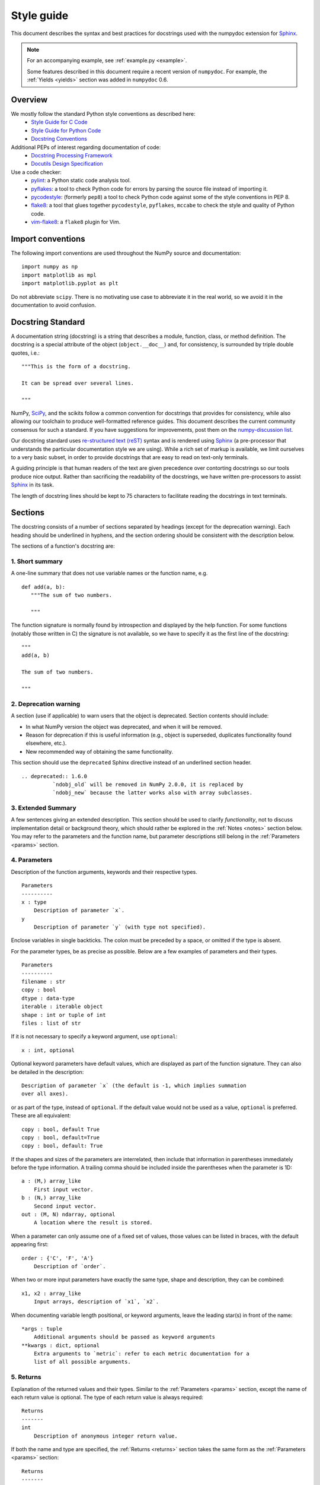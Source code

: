 .. _format:

===========
Style guide
===========

This document describes the syntax and best practices for docstrings used with
the numpydoc extension for Sphinx_.

.. Note::

   For an accompanying example, see :ref:`example.py <example>`.

   Some features described in this document require a recent version of
   ``numpydoc``. For example, the :ref:`Yields <yields>` section was added in
   ``numpydoc`` 0.6.

Overview
--------
We mostly follow the standard Python style conventions as described here:
 * `Style Guide for C Code <https://www.python.org/dev/peps/pep-0007/>`_
 * `Style Guide for Python Code <https://www.python.org/dev/peps/pep-0008/>`_
 * `Docstring Conventions <https://www.python.org/dev/peps/pep-0257/>`_

Additional PEPs of interest regarding documentation of code:
 * `Docstring Processing Framework <https://www.python.org/dev/peps/pep-0256/>`_
 * `Docutils Design Specification <https://www.python.org/dev/peps/pep-0258/>`_

Use a code checker:
 * pylint_: a Python static code analysis tool.
 * pyflakes_: a tool to check Python code for errors by parsing
   the source file instead of importing it.
 * pycodestyle_: (formerly ``pep8``) a tool to check Python code against
   some of the style conventions in PEP 8.
 * flake8_: a tool that glues together ``pycodestyle``, ``pyflakes``,
   ``mccabe`` to check the style and quality of Python code.
 * vim-flake8_: a ``flake8`` plugin for Vim.

Import conventions
------------------

The following import conventions are used throughout the NumPy source
and documentation::

   import numpy as np
   import matplotlib as mpl
   import matplotlib.pyplot as plt

Do not abbreviate ``scipy``. There is no motivating use case to
abbreviate it in the real world, so we avoid it in the documentation
to avoid confusion.

Docstring Standard
------------------

A documentation string (docstring) is a string that describes a module,
function, class, or method definition.  The docstring is a special attribute
of the object (``object.__doc__``) and, for consistency, is surrounded by
triple double quotes, i.e.::

   """This is the form of a docstring.

   It can be spread over several lines.

   """

NumPy, SciPy_, and the scikits follow a common convention for
docstrings that provides for consistency, while also allowing our
toolchain to produce well-formatted reference guides.  This document
describes the current community consensus for such a standard.  If you
have suggestions for improvements, post them on the `numpy-discussion
list`_.

Our docstring standard uses `re-structured text (reST)
<http://docutils.sourceforge.net/rst.html>`_ syntax and is rendered
using Sphinx_ (a pre-processor that understands the particular
documentation style we are using).  While a rich set of
markup is available, we limit ourselves to a very basic subset, in
order to provide docstrings that are easy to read on text-only
terminals.

A guiding principle is that human readers of the text are given
precedence over contorting docstrings so our tools produce nice
output.  Rather than sacrificing the readability of the docstrings, we
have written pre-processors to assist Sphinx_ in its task.

The length of docstring lines should be kept to 75 characters to
facilitate reading the docstrings in text terminals.

Sections
--------

The docstring consists of a number of sections separated by headings (except
for the deprecation warning). Each heading should be underlined in hyphens, and
the section ordering should be consistent with the description below.

The sections of a function's docstring are:

1. Short summary
````````````````

A one-line summary that does not use variable names or the function
name, e.g.

::

  def add(a, b):
     """The sum of two numbers.

     """

The function signature is normally found by introspection and
displayed by the help function.  For some functions (notably those
written in C) the signature is not available, so we have to specify
it as the first line of the docstring::

  """
  add(a, b)

  The sum of two numbers.

  """

.. highlight:: rst

2. Deprecation warning
``````````````````````

A section (use if applicable) to warn users that the object is deprecated.
Section contents should include:

* In what NumPy version the object was deprecated, and when it will be
  removed.

* Reason for deprecation if this is useful information (e.g., object
  is superseded, duplicates functionality found elsewhere, etc.).

* New recommended way of obtaining the same functionality.

This section should use the ``deprecated`` Sphinx directive instead of an
underlined section header.

::

  .. deprecated:: 1.6.0
            `ndobj_old` will be removed in NumPy 2.0.0, it is replaced by
            `ndobj_new` because the latter works also with array subclasses.

.. _extended_summary:

3. Extended Summary
```````````````````

A few sentences giving an extended description.  This section
should be used to clarify *functionality*, not to discuss
implementation detail or background theory, which should rather be
explored in the :ref:`Notes <notes>` section below.  You may refer to the
parameters and the function name, but parameter descriptions still
belong in the :ref:`Parameters <params>` section.

.. _params:

4. Parameters
`````````````

Description of the function arguments, keywords and their
respective types.

::

  Parameters
  ----------
  x : type
      Description of parameter `x`.
  y
      Description of parameter `y` (with type not specified).

Enclose variables in single backticks.  The colon must be preceded
by a space, or omitted if the type is absent.

For the parameter types, be as precise as possible.  Below are a
few examples of parameters and their types.

::

  Parameters
  ----------
  filename : str
  copy : bool
  dtype : data-type
  iterable : iterable object
  shape : int or tuple of int
  files : list of str

If it is not necessary to specify a keyword argument, use
``optional``::

  x : int, optional

Optional keyword parameters have default values, which are
displayed as part of the function signature.  They can also be
detailed in the description::

  Description of parameter `x` (the default is -1, which implies summation
  over all axes).

or as part of the type, instead of ``optional``. If the default value would not be
used as a value, ``optional`` is preferred. These are all equivalent::

  copy : bool, default True
  copy : bool, default=True
  copy : bool, default: True

If the shapes and sizes of the parameters are interrelated, then include
that information in parentheses immediately before the type information.
A trailing comma should be included inside the parentheses when the
parameter is 1D::

   a : (M,) array_like
       First input vector.
   b : (N,) array_like
       Second input vector.
   out : (M, N) ndarray, optional
       A location where the result is stored.

When a parameter can only assume one of a fixed set of values,
those values can be listed in braces, with the default appearing first::

  order : {'C', 'F', 'A'}
      Description of `order`.

When two or more input parameters have exactly the same type, shape and
description, they can be combined::

  x1, x2 : array_like
      Input arrays, description of `x1`, `x2`.

When documenting variable length positional, or keyword arguments, leave the
leading star(s) in front of the name::

  *args : tuple
      Additional arguments should be passed as keyword arguments
  **kwargs : dict, optional
      Extra arguments to `metric`: refer to each metric documentation for a
      list of all possible arguments.

..
   above example is from scipy.spatial.distance.pdist

.. _returns:

5. Returns
``````````

Explanation of the returned values and their types. Similar to the
:ref:`Parameters <params>` section, except the name of each return value is
optional.
The type of each return value is always required::

  Returns
  -------
  int
      Description of anonymous integer return value.

If both the name and type are specified, the :ref:`Returns <returns>` section
takes the same form as the :ref:`Parameters <params>` section::

  Returns
  -------
  err_code : int
      Non-zero value indicates error code, or zero on success.
  err_msg : str or None
      Human readable error message, or None on success.

.. _yields:

6. Yields
`````````

Explanation of the yielded values and their types. This is relevant to
generators only. Similar to the :ref:`Returns <returns>` section in that the
name of each value is optional, but the type of each value is always required::

  Yields
  ------
  int
      Description of the anonymous integer return value.

If both the name and type are specified, the :ref:`Yields <yields>` section
takes the same form as the :ref:`Returns <returns>` section::

  Yields
  ------
  err_code : int
      Non-zero value indicates error code, or zero on success.
  err_msg : str or None
      Human readable error message, or None on success.

Support for the :ref:`Yields <yields>` section was added in `numpydoc
<https://github.com/numpy/numpydoc>`_ version 0.6.

7. Receives
```````````

Explanation of parameters passed to a generator's ``.send()`` method,
formatted as for Parameters, above.  Since, like for Yields and Returns, a
single object is always passed to the method, this may describe either the
single parameter, or positional arguments passed as a tuple.  If a docstring
includes Receives it must also include Yields.

8. Other Parameters
```````````````````

An optional section used to describe infrequently used parameters.
It should only be used if a function has a large number of keyword
parameters, to prevent cluttering the :ref:`Parameters <params>` section.

9. Raises
`````````

An optional section detailing which errors get raised and under
what conditions::

  Raises
  ------
  LinAlgException
      If the matrix is not numerically invertible.

This section should be used judiciously, i.e., only for errors
that are non-obvious or have a large chance of getting raised.

10. Warns
`````````

An optional section detailing which warnings get raised and
under what conditions, formatted similarly to Raises.

11. Warnings
````````````

An optional section with cautions to the user in free text/reST.

.. _seealso:

12. See Also
````````````

An optional section used to refer to related code.  This section
can be very useful, but should be used judiciously.  The goal is to
direct users to other functions they may not be aware of, or have
easy means of discovering (by looking at the module docstring, for
example).  Routines whose docstrings further explain parameters
used by this function are good candidates.

As an example, for ``numpy.mean`` we would have::

  See Also
  --------
  average : Weighted average.

When referring to functions in the same sub-module, no prefix is
needed, and the tree is searched upwards for a match.

Prefix functions from other sub-modules appropriately.  E.g.,
whilst documenting the ``random`` module, refer to a function in
``fft`` by

::

  fft.fft2 : 2-D fast discrete Fourier transform.

When referring to an entirely different module::

  scipy.random.norm : Random variates, PDFs, etc.

Functions may be listed without descriptions, and this is
preferable if the functionality is clear from the function name::

  See Also
  --------
  func_a : Function a with its description.
  func_b, func_c_, func_d
  func_e

If the combination of the function name and the description creates
a line that is too long, the entry may be written as two lines, with
the function name and colon on the first line, and the description
on the next line, indented four spaces::

  See Also
  --------
  package.module.submodule.func_a :
      A somewhat long description of the function.

.. _notes:

13. Notes
`````````

An optional section that provides additional information about the
code, possibly including a discussion of the algorithm. This
section may include mathematical equations, written in
`LaTeX <https://www.latex-project.org/>`_ format::

  Notes
  -----
  The FFT is a fast implementation of the discrete Fourier transform:

  .. math:: X(e^{j\omega } ) = x(n)e^{ - j\omega n}

Equations can also be typeset underneath the math directive::

  The discrete-time Fourier time-convolution property states that

  .. math::

       x(n) * y(n) \Leftrightarrow X(e^{j\omega } )Y(e^{j\omega } )\\
       another equation here

Math can furthermore be used inline, i.e.

::

  The value of :math:`\omega` is larger than 5.

Variable names are displayed in typewriter font, obtained by using
``\mathtt{var}``::

  We square the input parameter `alpha` to obtain
  :math:`\mathtt{alpha}^2`.

Note that LaTeX is not particularly easy to read, so use equations
sparingly.

Images are allowed, but should not be central to the explanation;
users viewing the docstring as text must be able to comprehend its
meaning without resorting to an image viewer.  These additional
illustrations are included using::

  .. image:: filename

where filename is a path relative to the reference guide source
directory.

14. References
``````````````

References cited in the :ref:`Notes <notes>` section may be listed here,
e.g. if you cited the article below using the text ``[1]_``,
include it as in the list as follows::

  .. [1] O. McNoleg, "The integration of GIS, remote sensing,
     expert systems and adaptive co-kriging for environmental habitat
     modelling of the Highland Haggis using object-oriented, fuzzy-logic
     and neural-network techniques," Computers & Geosciences, vol. 22,
     pp. 585-588, 1996.

which renders as [1]_:

.. [1] O. McNoleg, "The integration of GIS, remote sensing,
   expert systems and adaptive co-kriging for environmental habitat
   modelling of the Highland Haggis using object-oriented, fuzzy-logic
   and neural-network techniques," Computers & Geosciences, vol. 22,
   pp. 585-588, 1996.

Referencing sources of a temporary nature, like web pages, is
discouraged.  References are meant to augment the docstring, but
should not be required to understand it.  References are numbered, starting
from one, in the order in which they are cited.

.. warning:: **References will break tables**

    Where references like [1] appear in a tables within a numpydoc
    docstring, the table markup will be broken by numpydoc processing.  See
    `numpydoc issue #130 <https://github.com/numpy/numpydoc/issues/130>`_

.. highlight:: pycon

15. Examples
````````````

An optional section for examples, using the `doctest
<http://docs.python.org/library/doctest.html>`_ format.
This section is meant to illustrate usage, not to provide a
testing framework -- for that, use the ``tests/`` directory.
While optional, this section is very strongly encouraged.

When multiple examples are provided, they should be separated by
blank lines. Comments explaining the examples should have blank
lines both above and below them::

  Examples
  --------
  >>> np.add(1, 2)
  3

  Comment explaining the second example.

  >>> np.add([1, 2], [3, 4])
  array([4, 6])

The example code may be split across multiple lines, with each line after
the first starting with '... '::

  >>> np.add([[1, 2], [3, 4]],
  ...        [[5, 6], [7, 8]])
  array([[ 6,  8],
         [10, 12]])

For tests with a result that is random or platform-dependent, mark the
output as such::

  >>> import numpy.random
  >>> np.random.rand(2)
  array([ 0.35773152,  0.38568979])  #random

You can run examples as doctests using::

  >>> np.test(doctests=True)
  >>> np.linalg.test(doctests=True)  # for a single module

In IPython it is also possible to run individual examples simply by
copy-pasting them in doctest mode::

  In [1]: %doctest_mode
  Exception reporting mode: Plain
  Doctest mode is: ON
  >>> %paste
   import numpy.random
   np.random.rand(2)
  ## -- End pasted text --
  array([ 0.8519522 ,  0.15492887])


It is not necessary to use the doctest markup ``<BLANKLINE>`` to
indicate empty lines in the output. Note that the option to run
the examples through ``numpy.test`` is provided for checking if the
examples work, not for making the examples part of the testing framework.

The examples may assume that ``import numpy as np`` is executed before
the example code in *numpy*. Additional examples may make use of
*matplotlib* for plotting, but should import it explicitly, e.g.,
``import matplotlib.pyplot as plt``. All other imports, including the
demonstrated function, must be explicit.

When matplotlib is imported in the example, the Example code will be
wrapped in `matplotlib's Sphinx \`plot\` directive
<http://matplotlib.org/sampledoc/extensions.html>`_.  When matplotlib is
not explicitly imported, `.. plot::` can be used directly if
`matplotlib.sphinxext.plot_directive` is loaded as a Sphinx extension in
``conf.py``.

.. highlight:: rst

Documenting classes
-------------------

Class docstring
```````````````
Use the same sections as outlined above (all except ``Returns`` are
applicable).  The constructor (``__init__``) should also be documented
here, the :ref:`Parameters <params>` section of the docstring details the
constructor's parameters.

An **Attributes** section, located below the :ref:`Parameters <params>`
section, may be used to describe non-method attributes of the class::

  Attributes
  ----------
  x : float
      The X coordinate.
  y : float
      The Y coordinate.

Attributes that are properties and have their own docstrings can be
simply listed by name::

  Attributes
  ----------
  real
  imag
  x : float
      The X coordinate.
  y : float
      The Y coordinate.

In general, it is not necessary to list class methods.  Those that are
not part of the public API have names that start with an underscore.
In some cases, however, a class may have a great many methods, of
which only a few are relevant (e.g., subclasses of ndarray).  Then, it
becomes useful to have an additional **Methods** section:

.. code-block:: python

  class Photo(ndarray):
      """
      Array with associated photographic information.

      ...

      Attributes
      ----------
      exposure : float
          Exposure in seconds.

      Methods
      -------
      colorspace(c='rgb')
          Represent the photo in the given colorspace.
      gamma(n=1.0)
          Change the photo's gamma exposure.

      """

If it is necessary to explain a private method (use with care!), it can
be referred to in the :ref:`Extended Summary <extended_summary>` or the
:ref:`Notes <notes>` section.
Do not list private methods in the **Methods** section.

Note that `self` is *not* listed as the first parameter of methods.

Method docstrings
`````````````````
Document these as you would any other function.  Do not include
``self`` in the list of parameters.  If a method has an equivalent function
(which is the case for many ndarray methods for example), the function
docstring should contain the detailed documentation, and the method docstring
should refer to it.  Only put brief summary and :ref:`See Also <seealso>`
sections in the method docstring. The method should use a
:ref:`Returns <returns>` or :ref:`Yields <yields>` section, as appropriate.


Documenting class instances
---------------------------
Instances of classes that are part of the NumPy API (for example `np.r_`
`np.c_`, `np.index_exp`, etc.) may require some care. To give these
instances a useful docstring, we do the following:

* Single instance: If only a single instance of a class is exposed,
  document the class. Examples can use the instance name.

* Multiple instances: If multiple instances are exposed, docstrings
  for each instance are written and assigned to the instances'
  ``__doc__`` attributes at run time. The class is documented as usual, and
  the exposed instances can be mentioned in the :ref:`Notes <notes>` and
  :ref:`See Also <seealso>` sections.


Documenting generators
----------------------
Generators should be documented just as functions are documented. The
only difference is that one should use the :ref:`Yields <yields>` section
instead of the :ref:`Returns <returns>` section.
Support for the :ref:`Yields <yields>` section was added in
`numpydoc <https://github.com/numpy/numpydoc>`_ version 0.6.


Documenting constants
---------------------
Use the same sections as outlined for functions where applicable::

   1. summary
   2. extended summary (optional)
   3. see also (optional)
   4. references (optional)
   5. examples (optional)

Docstrings for constants will not be visible in text terminals
(constants are of immutable type, so docstrings can not be assigned
to them like for for class instances), but will appear in the
documentation built with Sphinx.


Documenting modules
-------------------
Each module should have a docstring with at least a summary line. Other
sections are optional, and should be used in the same order as for documenting
functions when they are appropriate::

    1. summary
    2. extended summary
    3. routine listings
    4. see also
    5. notes
    6. references
    7. examples

Routine listings are encouraged, especially for large modules, for which it is
hard to get a good overview of all functionality provided by looking at the
source file(s) or the ``__all__`` dict.

Note that license and author info, while often included in source files, do not
belong in docstrings.


Other points to keep in mind
----------------------------
* Equations : as discussed in the :ref:`Notes <notes>` section above, LaTeX
  formatting should be kept to a minimum.  Often it's possible to show equations as
  Python code or pseudo-code instead, which is much more readable in a
  terminal.  For inline display use double backticks (like ``y = np.sin(x)``).
  For display with blank lines above and below, use a double colon and indent
  the code, like::

    end of previous sentence::

        y = np.sin(x)

* Notes and Warnings : If there are points in the docstring that deserve
  special emphasis, the reST directives for a note or warning can be used
  in the vicinity of the context of the warning (inside a section). Syntax::

    .. warning:: Warning text.

    .. note:: Note text.

  Use these sparingly, as they do not look very good in text terminals
  and are not often necessary. One situation in which a warning can
  be useful is for marking a known bug that is not yet fixed.

* array_like : For functions that take arguments which can have not only
  a type `ndarray`, but also types that can be converted to an ndarray
  (i.e. scalar types, sequence types), those arguments can be documented
  with type `array_like`.

* Links : If you need to include hyperlinks in your docstring, note that
  some docstring sections are not parsed as standard reST, and in these
  sections, numpydoc may become confused by hyperlink targets such as::

      .. _Example: http://www.example.com

  If the Sphinx build issues a warning of the form
  ``WARNING: Unknown target name: "example"``, then that is what is happening.
  To avoid this problem, use the inline hyperlink form::

      `Example <http://www.example.com>`_


Common reST concepts
--------------------
For paragraphs, indentation is significant and indicates indentation in the
output. New paragraphs are marked with a blank line.

Use ``*italics*``, ``**bold**`` and ````monospace```` if needed in any
explanations
(but not for variable names and doctest code or multi-line code).
Variable, module, function, and class names should be written between
single back-ticks (```numpy```).

A more extensive example of reST markup can be found in `this example
document <http://docutils.sourceforge.net/docs/user/rst/demo.txt>`_;
the `quick reference
<http://docutils.sourceforge.net/docs/user/rst/quickref.html>`_ is
useful while editing.

Line spacing and indentation are significant and should be carefully
followed.

Conclusion
----------

This document itself was written in ReStructuredText.
:ref:`An example <example>` of the format shown here is available.

.. _Sphinx: https://www.sphinx-doc.org/
.. _pylint: https://pypi.org/project/pylint/
.. _pyflakes: https://pypi.python.org/pypi/pyflakes/
.. _pycodestyle: https://pypi.org/project/pycodestyle/
.. _flake8: https://pypi.python.org/pypi/flake8/
.. _vim-flake8: https://github.com/nvie/vim-flake8
.. _SciPy: https://www.scipy.org
.. _numpy-discussion list: https://scipy.org/scipylib/mailing-lists.html
